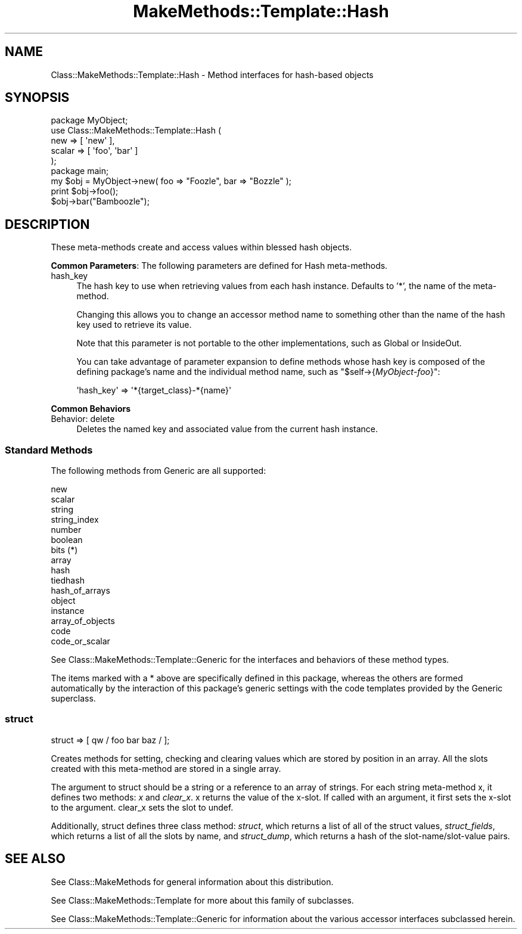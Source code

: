 .\" Automatically generated by Pod::Man 2.23 (Pod::Simple 3.14)
.\"
.\" Standard preamble:
.\" ========================================================================
.de Sp \" Vertical space (when we can't use .PP)
.if t .sp .5v
.if n .sp
..
.de Vb \" Begin verbatim text
.ft CW
.nf
.ne \\$1
..
.de Ve \" End verbatim text
.ft R
.fi
..
.\" Set up some character translations and predefined strings.  \*(-- will
.\" give an unbreakable dash, \*(PI will give pi, \*(L" will give a left
.\" double quote, and \*(R" will give a right double quote.  \*(C+ will
.\" give a nicer C++.  Capital omega is used to do unbreakable dashes and
.\" therefore won't be available.  \*(C` and \*(C' expand to `' in nroff,
.\" nothing in troff, for use with C<>.
.tr \(*W-
.ds C+ C\v'-.1v'\h'-1p'\s-2+\h'-1p'+\s0\v'.1v'\h'-1p'
.ie n \{\
.    ds -- \(*W-
.    ds PI pi
.    if (\n(.H=4u)&(1m=24u) .ds -- \(*W\h'-12u'\(*W\h'-12u'-\" diablo 10 pitch
.    if (\n(.H=4u)&(1m=20u) .ds -- \(*W\h'-12u'\(*W\h'-8u'-\"  diablo 12 pitch
.    ds L" ""
.    ds R" ""
.    ds C` ""
.    ds C' ""
'br\}
.el\{\
.    ds -- \|\(em\|
.    ds PI \(*p
.    ds L" ``
.    ds R" ''
'br\}
.\"
.\" Escape single quotes in literal strings from groff's Unicode transform.
.ie \n(.g .ds Aq \(aq
.el       .ds Aq '
.\"
.\" If the F register is turned on, we'll generate index entries on stderr for
.\" titles (.TH), headers (.SH), subsections (.SS), items (.Ip), and index
.\" entries marked with X<> in POD.  Of course, you'll have to process the
.\" output yourself in some meaningful fashion.
.ie \nF \{\
.    de IX
.    tm Index:\\$1\t\\n%\t"\\$2"
..
.    nr % 0
.    rr F
.\}
.el \{\
.    de IX
..
.\}
.\"
.\" Accent mark definitions (@(#)ms.acc 1.5 88/02/08 SMI; from UCB 4.2).
.\" Fear.  Run.  Save yourself.  No user-serviceable parts.
.    \" fudge factors for nroff and troff
.if n \{\
.    ds #H 0
.    ds #V .8m
.    ds #F .3m
.    ds #[ \f1
.    ds #] \fP
.\}
.if t \{\
.    ds #H ((1u-(\\\\n(.fu%2u))*.13m)
.    ds #V .6m
.    ds #F 0
.    ds #[ \&
.    ds #] \&
.\}
.    \" simple accents for nroff and troff
.if n \{\
.    ds ' \&
.    ds ` \&
.    ds ^ \&
.    ds , \&
.    ds ~ ~
.    ds /
.\}
.if t \{\
.    ds ' \\k:\h'-(\\n(.wu*8/10-\*(#H)'\'\h"|\\n:u"
.    ds ` \\k:\h'-(\\n(.wu*8/10-\*(#H)'\`\h'|\\n:u'
.    ds ^ \\k:\h'-(\\n(.wu*10/11-\*(#H)'^\h'|\\n:u'
.    ds , \\k:\h'-(\\n(.wu*8/10)',\h'|\\n:u'
.    ds ~ \\k:\h'-(\\n(.wu-\*(#H-.1m)'~\h'|\\n:u'
.    ds / \\k:\h'-(\\n(.wu*8/10-\*(#H)'\z\(sl\h'|\\n:u'
.\}
.    \" troff and (daisy-wheel) nroff accents
.ds : \\k:\h'-(\\n(.wu*8/10-\*(#H+.1m+\*(#F)'\v'-\*(#V'\z.\h'.2m+\*(#F'.\h'|\\n:u'\v'\*(#V'
.ds 8 \h'\*(#H'\(*b\h'-\*(#H'
.ds o \\k:\h'-(\\n(.wu+\w'\(de'u-\*(#H)/2u'\v'-.3n'\*(#[\z\(de\v'.3n'\h'|\\n:u'\*(#]
.ds d- \h'\*(#H'\(pd\h'-\w'~'u'\v'-.25m'\f2\(hy\fP\v'.25m'\h'-\*(#H'
.ds D- D\\k:\h'-\w'D'u'\v'-.11m'\z\(hy\v'.11m'\h'|\\n:u'
.ds th \*(#[\v'.3m'\s+1I\s-1\v'-.3m'\h'-(\w'I'u*2/3)'\s-1o\s+1\*(#]
.ds Th \*(#[\s+2I\s-2\h'-\w'I'u*3/5'\v'-.3m'o\v'.3m'\*(#]
.ds ae a\h'-(\w'a'u*4/10)'e
.ds Ae A\h'-(\w'A'u*4/10)'E
.    \" corrections for vroff
.if v .ds ~ \\k:\h'-(\\n(.wu*9/10-\*(#H)'\s-2\u~\d\s+2\h'|\\n:u'
.if v .ds ^ \\k:\h'-(\\n(.wu*10/11-\*(#H)'\v'-.4m'^\v'.4m'\h'|\\n:u'
.    \" for low resolution devices (crt and lpr)
.if \n(.H>23 .if \n(.V>19 \
\{\
.    ds : e
.    ds 8 ss
.    ds o a
.    ds d- d\h'-1'\(ga
.    ds D- D\h'-1'\(hy
.    ds th \o'bp'
.    ds Th \o'LP'
.    ds ae ae
.    ds Ae AE
.\}
.rm #[ #] #H #V #F C
.\" ========================================================================
.\"
.IX Title "MakeMethods::Template::Hash 3"
.TH MakeMethods::Template::Hash 3 "2004-09-07" "perl v5.12.4" "User Contributed Perl Documentation"
.\" For nroff, turn off justification.  Always turn off hyphenation; it makes
.\" way too many mistakes in technical documents.
.if n .ad l
.nh
.SH "NAME"
Class::MakeMethods::Template::Hash \- Method interfaces for hash\-based objects
.SH "SYNOPSIS"
.IX Header "SYNOPSIS"
.Vb 5
\&  package MyObject;
\&  use Class::MakeMethods::Template::Hash (
\&    new             => [ \*(Aqnew\*(Aq ],
\&    scalar          => [ \*(Aqfoo\*(Aq, \*(Aqbar\*(Aq ]
\&  );
\&  
\&  package main;
\&
\&  my $obj = MyObject\->new( foo => "Foozle", bar => "Bozzle" );
\&  print $obj\->foo();
\&  $obj\->bar("Bamboozle");
.Ve
.SH "DESCRIPTION"
.IX Header "DESCRIPTION"
These meta-methods create and access values within blessed hash objects.
.PP
\&\fBCommon Parameters\fR: The following parameters are defined for Hash meta-methods.
.IP "hash_key" 4
.IX Item "hash_key"
The hash key to use when retrieving values from each hash instance. Defaults to '*', the name of the meta-method.
.Sp
Changing this allows you to change an accessor method name to something other than the name of the hash key used to retrieve its value.
.Sp
Note that this parameter is not portable to the other implementations, such as Global or InsideOut.
.Sp
You can take advantage of parameter expansion to define methods whose hash key is composed of the defining package's name and the individual method name, such as \f(CW\*(C`$self\->{\f(CIMyObject\f(CW\-\f(CIfoo\f(CW}\*(C'\fR:
.Sp
.Vb 1
\&      \*(Aqhash_key\*(Aq => \*(Aq*{target_class}\-*{name}\*(Aq
.Ve
.PP
\&\fBCommon Behaviors\fR
.IP "Behavior: delete" 4
.IX Item "Behavior: delete"
Deletes the named key and associated value from the current hash instance.
.SS "Standard Methods"
.IX Subsection "Standard Methods"
The following methods from Generic are all supported:
.PP
.Vb 10
\&  new
\&  scalar
\&  string
\&  string_index
\&  number 
\&  boolean
\&  bits (*)
\&  array
\&  hash
\&  tiedhash
\&  hash_of_arrays
\&  object
\&  instance
\&  array_of_objects
\&  code
\&  code_or_scalar
.Ve
.PP
See Class::MakeMethods::Template::Generic for the interfaces and behaviors of these method types.
.PP
The items marked with a * above are specifically defined in this package, whereas the others are formed automatically by the interaction of this package's generic settings with the code templates provided by the Generic superclass.
.SS "struct"
.IX Subsection "struct"
.Vb 1
\&  struct => [ qw / foo bar baz / ];
.Ve
.PP
Creates methods for setting, checking and clearing values which
are stored by position in an array. All the slots created with this
meta-method are stored in a single array.
.PP
The argument to struct should be a string or a reference to an
array of strings. For each string meta-method x, it defines two
methods: \fIx\fR and \fIclear_x\fR. x returns the value of the x\-slot.
If called with an argument, it first sets the x\-slot to the argument.
clear_x sets the slot to undef.
.PP
Additionally, struct defines three class method: \fIstruct\fR, which returns
a list of all of the struct values, \fIstruct_fields\fR, which returns
a list of all the slots by name, and \fIstruct_dump\fR, which returns a hash of
the slot\-name/slot\-value pairs.
.SH "SEE ALSO"
.IX Header "SEE ALSO"
See Class::MakeMethods for general information about this distribution.
.PP
See Class::MakeMethods::Template for more about this family of subclasses.
.PP
See Class::MakeMethods::Template::Generic for information about the various accessor interfaces subclassed herein.
